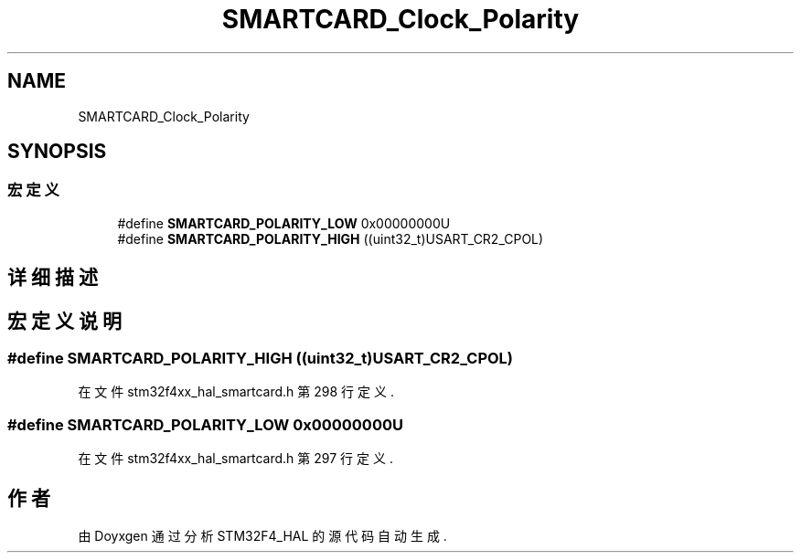 .TH "SMARTCARD_Clock_Polarity" 3 "2020年 八月 7日 星期五" "Version 1.24.0" "STM32F4_HAL" \" -*- nroff -*-
.ad l
.nh
.SH NAME
SMARTCARD_Clock_Polarity
.SH SYNOPSIS
.br
.PP
.SS "宏定义"

.in +1c
.ti -1c
.RI "#define \fBSMARTCARD_POLARITY_LOW\fP   0x00000000U"
.br
.ti -1c
.RI "#define \fBSMARTCARD_POLARITY_HIGH\fP   ((uint32_t)USART_CR2_CPOL)"
.br
.in -1c
.SH "详细描述"
.PP 

.SH "宏定义说明"
.PP 
.SS "#define SMARTCARD_POLARITY_HIGH   ((uint32_t)USART_CR2_CPOL)"

.PP
在文件 stm32f4xx_hal_smartcard\&.h 第 298 行定义\&.
.SS "#define SMARTCARD_POLARITY_LOW   0x00000000U"

.PP
在文件 stm32f4xx_hal_smartcard\&.h 第 297 行定义\&.
.SH "作者"
.PP 
由 Doyxgen 通过分析 STM32F4_HAL 的 源代码自动生成\&.
